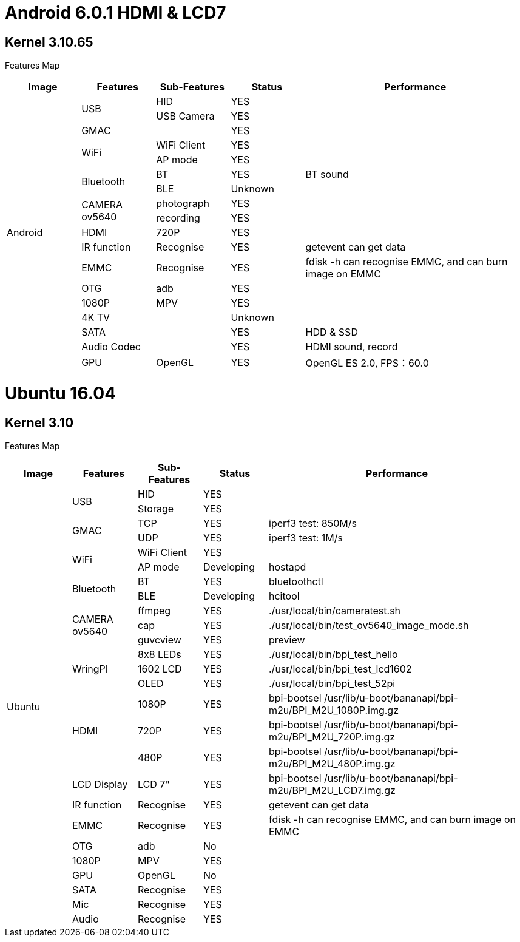 = Android 6.0.1 HDMI & LCD7

== Kernel 3.10.65
Features Map
[options="header",cols="1,1,1,1,3",wide="70%"]
|====
|Image	|Features	|Sub-Features	|Status	|Performance
.18+|Android	.2+|USB	  |HID	      |YES	|
                        |USB Camera	|YES	|
                 |GMAC	|	          |YES	|
              .2+|WiFi	|WiFi Client|YES	|
                        |AP mode	  |YES	|
              .2+|Bluetooth	|BT	    |YES	|BT sound
                            |BLE	  |Unknown	|
              .2+|CAMERA ov5640	|photograph	|YES	|
                                |recording	|YES	|
                 |HDMI	|720P   	  |YES	|
                 |IR function	|Recognise	|YES	|getevent can get data
                 |EMMC	|Recognise	|YES	|fdisk -h can recognise EMMC, and can burn image on EMMC
                 |OTG	  |adb	      |YES	|
                 |1080P	|MPV	      |YES	|
                 |4K TV	|	          |Unknown|	
                 |SATA	|	          |YES	|HDD & SSD
                 |Audio Codec	|	    |YES	|HDMI sound, record
                 |GPU	|OpenGL	      |YES	|OpenGL ES 2.0, FPS：60.0
|====

= Ubuntu 16.04
== Kernel 3.10
Features Map

[options="header",cols="1,1,1,1,4"，wide="70%"]
|====
|Image	|Features	|Sub-Features	|Status	|Performance
.26+|Ubuntu	.2+|USB	        |HID      	|YES	|
                            |Storage	  |YES	|
            .2+|GMAC	      |TCP	      |YES	|iperf3 test: 850M/s
                            |UDP	      |YES	|iperf3 test: 1M/s
            .2+|WiFi	      |WiFi Client|YES	|
                            |AP mode	  |Developing	|hostapd
            .2+|Bluetooth	  |BT	        |YES	|bluetoothctl
                            |BLE	      |Developing	|hcitool
            .3+|CAMERA ov5640	|ffmpeg 	|YES	|./usr/local/bin/cameratest.sh
                            |cap	      |YES	|./usr/local/bin/test_ov5640_image_mode.sh
                            |guvcview	  |YES	|preview
            .3+|WringPI	    |8x8 LEDs	  |YES	|./usr/local/bin/bpi_test_hello
                            |1602 LCD	  |YES	|./usr/local/bin/bpi_test_lcd1602
                            |OLED	      |YES	|./usr/local/bin/bpi_test_52pi
            .3+|HDMI	      |1080P	    |YES	|bpi-bootsel /usr/lib/u-boot/bananapi/bpi-m2u/BPI_M2U_1080P.img.gz
                            |720P	      |YES	|bpi-bootsel /usr/lib/u-boot/bananapi/bpi-m2u/BPI_M2U_720P.img.gz
                            |480P	      |YES	|bpi-bootsel /usr/lib/u-boot/bananapi/bpi-m2u/BPI_M2U_480P.img.gz
              |LCD Display  |LCD 7"	    |YES	|bpi-bootsel /usr/lib/u-boot/bananapi/bpi-m2u/BPI_M2U_LCD7.img.gz
              |IR function	|Recognise	|YES	|getevent can get data
              |EMMC	        |Recognise	|YES	|fdisk -h can recognise EMMC, and can burn image on EMMC
              |OTG	        |adb	      |No	  |
              |1080P	      |MPV	      |YES	|
              |GPU	        |OpenGL     |No	  |
              |SATA	        |Recognise	|YES	|
              |Mic	        |Recognise	|YES	|
              |Audio	      |Recognise	|YES	|
|====
